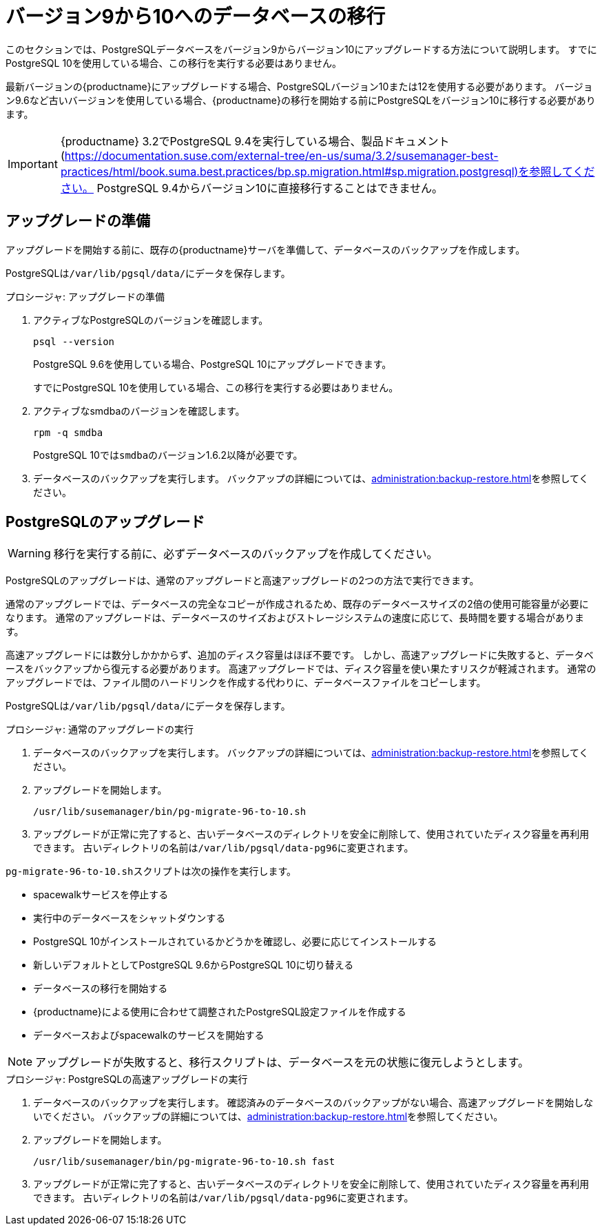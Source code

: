 [[db-migration-10]]
= バージョン9から10へのデータベースの移行

このセクションでは、PostgreSQLデータベースをバージョン9からバージョン10にアップグレードする方法について説明します。 すでにPostgreSQL 10を使用している場合、この移行を実行する必要はありません。

最新バージョンの{productname}にアップグレードする場合、PostgreSQLバージョン10または12を使用する必要があります。 バージョン9.6など古いバージョンを使用している場合、{productname}の移行を開始する前にPostgreSQLをバージョン10に移行する必要があります。

[IMPORTANT]
====
{productname} 3.2でPostgreSQL{nbsp}9.4を実行している場合、製品ドキュメント(https://documentation.suse.com/external-tree/en-us/suma/3.2/susemanager-best-practices/html/book.suma.best.practices/bp.sp.migration.html#sp.migration.postgresql)を参照してください。 PostgreSQL{nbsp}9.4からバージョン10に直接移行することはできません。
====







[[db-migration-prepare]]
== アップグレードの準備

アップグレードを開始する前に、既存の{productname}サーバを準備して、データベースのバックアップを作成します。

PostgreSQLは[path]``/var/lib/pgsql/data/``にデータを保存します。

.プロシージャ: アップグレードの準備

. アクティブなPostgreSQLのバージョンを確認します。
+
----
psql --version
----
+
PostgreSQL{nbsp}9.6を使用している場合、PostgreSQL{nbsp}10にアップグレードできます。
+
すでにPostgreSQL 10を使用している場合、この移行を実行する必要はありません。
. アクティブなsmdbaのバージョンを確認します。
+
----
rpm -q smdba
----
+
PostgreSQL{nbsp}10では``smdba``のバージョン1.6.2以降が必要です。

. データベースのバックアップを実行します。
    バックアップの詳細については、xref:administration:backup-restore.adoc[]を参照してください。




== PostgreSQLのアップグレード

[WARNING]
====
移行を実行する前に、必ずデータベースのバックアップを作成してください。
====

PostgreSQLのアップグレードは、通常のアップグレードと高速アップグレードの2つの方法で実行できます。

通常のアップグレードでは、データベースの完全なコピーが作成されるため、既存のデータベースサイズの2倍の使用可能容量が必要になります。 通常のアップグレードは、データベースのサイズおよびストレージシステムの速度に応じて、長時間を要する場合があります。

高速アップグレードには数分しかかからず、追加のディスク容量はほぼ不要です。 しかし、高速アップグレードに失敗すると、データベースをバックアップから復元する必要があります。 高速アップグレードでは、ディスク容量を使い果たすリスクが軽減されます。 通常のアップグレードでは、ファイル間のハードリンクを作成する代わりに、データベースファイルをコピーします。

PostgreSQLは[path]``/var/lib/pgsql/data/``にデータを保存します。

.プロシージャ: 通常のアップグレードの実行
. データベースのバックアップを実行します。
    バックアップの詳細については、xref:administration:backup-restore.adoc[]を参照してください。
. アップグレードを開始します。
+
----
/usr/lib/susemanager/bin/pg-migrate-96-to-10.sh
----
. アップグレードが正常に完了すると、古いデータベースのディレクトリを安全に削除して、使用されていたディスク容量を再利用できます。
    古いディレクトリの名前は[path]``/var/lib/pgsql/data-pg96``に変更されます。

[path]``pg-migrate-96-to-10.sh``スクリプトは次の操作を実行します。

* spacewalkサービスを停止する
* 実行中のデータベースをシャットダウンする
* PostgreSQL{nbsp}10がインストールされているかどうかを確認し、必要に応じてインストールする
* 新しいデフォルトとしてPostgreSQL{nbsp}9.6からPostgreSQL{nbsp}10に切り替える
* データベースの移行を開始する
* {productname}による使用に合わせて調整されたPostgreSQL設定ファイルを作成する
* データベースおよびspacewalkのサービスを開始する

[NOTE]
====
アップグレードが失敗すると、移行スクリプトは、データベースを元の状態に復元しようとします。
====

.プロシージャ: PostgreSQLの高速アップグレードの実行
. データベースのバックアップを実行します。
    確認済みのデータベースのバックアップがない場合、高速アップグレードを開始しないでください。 バックアップの詳細については、xref:administration:backup-restore.adoc[]を参照してください。
. アップグレードを開始します。
+
----
/usr/lib/susemanager/bin/pg-migrate-96-to-10.sh fast
----
. アップグレードが正常に完了すると、古いデータベースのディレクトリを安全に削除して、使用されていたディスク容量を再利用できます。
    古いディレクトリの名前は[path]``/var/lib/pgsql/data-pg96``に変更されます。
